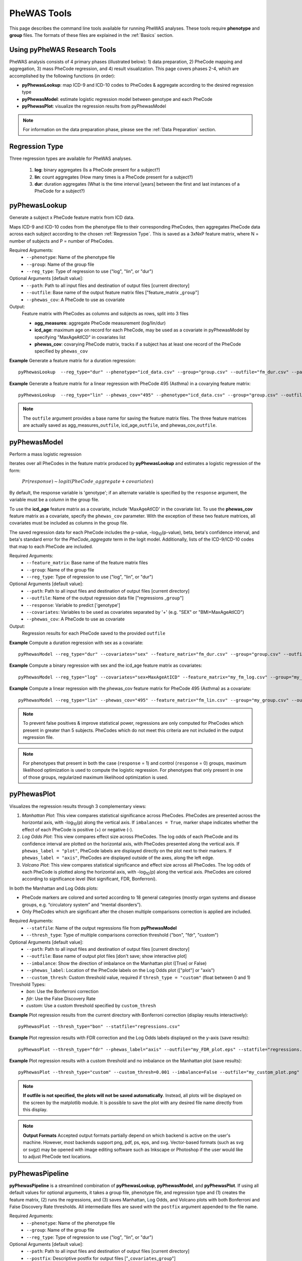 PheWAS Tools
============
This page describes the command line tools available for running PheWAS analyses.
These tools require **phenotype** and **group**
files. The formats of these files are explained in the :ref:`Basics` section.

Using pyPheWAS Research Tools
-----------------------------

PheWAS analysis consists of 4 primary phases (illustrated below): 1) data preparation, 2) PheCode mapping
and aggregation, 3) mass PheCode regression, and 4) result visualization. This page
covers phases 2-4, which are accomplished by the following functions (in order):

* **pyPhewasLookup**: map ICD-9 and ICD-10 codes to PheCodes & aggregate
  according to the desired regression type
* **pyPhewasModel**: estimate logistic regression model between genotype and
  each PheCode
* **pyPhewasPlot**: visualize the regression results from pyPhewasModel


.. figure:: pyPheWAS_Research_Tools.png


.. note:: For information on the data preparation phase, please see the :ref:`Data Preparation` section.



Regression Type
---------------
Three regression types are available for PheWAS analyses.

 1. **log**: binary aggregates (Is a PheCode present for a subject?)
 2. **lin**: count aggregates (How many times is a PheCode present for a subject?)
 3. **dur**: duration aggregates (What is the time interval [years] between the first and last instances of a PheCode for a subject?)


pyPhewasLookup
--------------
Generate a subject x PheCode feature matrix from ICD data.

Maps ICD-9 and ICD-10 codes from the phenotype file to their corresponding PheCodes,
then aggregates PheCode data across each subject according to the chosen :ref:`Regression Type`.
This is saved as a 3xNxP feature matrix, where N = number of subjects and
P = number of PheCodes.

Required Arguments:
 * ``--phenotype``: 	Name of the phenotype file
 * ``--group``:		    Name of the group file
 * ``--reg_type``:      Type of regression to use ("log", "lin", or "dur")

Optional Arguments [default value]:
 * ``--path``:		    Path to all input files and destination of output files [current directory]
 * ``--outfile``:	    Base name of the output feature matrix files ["feature_matrix _\ ``group``"]
 * ``--phewas_cov``:    A PheCode to use as covariate

Output:
 Feature matrix with PheCodes as columns and subjects as rows, split into 3 files

 * **agg_measures**: aggregate PheCode measurement (log/lin/dur)
 * **icd_age**: maximum age on record for each PheCode, may be used as a covariate in pyPhewasModel by specifying "MaxAgeAtICD" in covariates list
 * **phewas_cov**: covarying PheCode matrix, tracks if a subject has at least one record of the PheCode specified by ``phewas_cov``


**Example** Generate a feature matrix for a duration regression::

		pyPhewasLookup  --reg_type="dur" --phenotype="icd_data.csv" --group="group.csv" --outfile="fm_dur.csv" --path="/Users/me/Documents/EMRdata/"

**Example** Generate a feature matrix for a linear regression with PheCode 495 (Asthma) in a covarying feature matrix::

		pyPhewasLookup  --reg_type="lin" --phewas_cov="495" --phenotype="icd_data.csv" --group="group.csv" --outfile="fm_lin.csv" --path="/Users/me/Documents/EMRdata/"


.. note:: The ``outfile`` argument provides a base name for saving the feature matrix files.
          The three feature matrices are actually saved as
          agg_measures\_\ ``outfile``\ , icd_age\_\ ``outfile``\ ,
          and phewas_cov\_\ ``outfile``\ .


pyPhewasModel
-------------

Perform a mass logistic regression

Iterates over all PheCodes in the feature matrix produced by **pyPhewasLookup**
and estimates a logistic regression of the form:

    :math:`Pr(response) \sim logit(PheCode\_aggregate + covariates)`

By default, the response variable is 'genotype'; if an alternate variable is specified
by the ``response`` argument, the variable must be a column in the group file.

To use the **icd_age** feature matrix as a covariate, include 'MaxAgeAtICD' in
the covariate list. To use the **phewas_cov** feature matrix as a covariate,
specify the ``phewas_cov`` parameter. With the exception of these two feature
matrices, all covariates must be included as columns in the group file.

The saved regression data for each PheCode includes the p-value, -log\ :sub:`10`\ (p-value), beta,
beta's confidence interval, and beta's standard error for the *PheCode_aggregate*
term in the logit model. Additionally, lists of the ICD-9/ICD-10
codes that map to each PheCode are included.

Required Arguments:
 * ``--feature_matrix``: Base name of the feature matrix files
 * ``--group``:			Name of the group file
 * ``--reg_type``:		Type of regression to use ("log", "lin", or "dur")

Optional Arguments [default value]:
 * ``--path``:			Path to all input files and destination of output files [current directory]
 * ``--outfile``:		Name of the output regression data file ["regressions _\ ``group``"]
 * ``--response``:	    Variable to predict ['genotype']
 * ``--covariates``:	Variables to be used as covariates separated by '+' (e.g. "SEX" or "BMI+MaxAgeAtICD")
 * ``--phewas_cov``:	A PheCode to use as covariate

Output:
 Regression results for each PheCode saved to the provided ``outfile``

**Example** Compute a duration regression with sex as a covariate::

		pyPhewasModel --reg_type="dur" --covariates="sex" --feature_matrix="fm_dur.csv" --group="group.csv" --outfile="regressions_dur.csv" --path="/Users/me/Documents/EMRdata/"

**Example** Compute a binary regression with sex and the icd_age feature matrix as covariates::

		pyPhewasModel --reg_type="log" --covariates="sex+MaxAgeAtICD" --feature_matrix="my_fm_log.csv" --group="my_group.csv" --outfile="reg_log.csv"

**Example** Compute a linear regression with the phewas_cov feature matrix for PheCode 495 (Asthma) as a covariate::

		pyPhewasModel --reg_type="lin" --phewas_cov="495" --feature_matrix="fm_lin.csv" --group="my_group.csv" --outfile="reg_lin_phe495.csv"


.. note:: To prevent false positives & improve statistical power, regressions
          are only computed for PheCodes which present in greater than 5
          subjects. PheCodes which do not meet this criteria are
          not included in the output regression file.

.. note:: For phenotypes that present in both the case (``response`` = 1) and
          control (``response`` = 0) groups, maximum likelihood optimization is
          used to compute the logistic regression. For phenotypes that only
          present in one of those groups, regularized maximum likelihood
          optimization is used.


pyPhewasPlot
------------

Visualizes the regression results through 3 complementary views:

1. *Manhattan Plot*: This view compares statistical significance across PheCodes.
   PheCodes are presented across the horizontal axis, with -log\ :sub:`10`\ (p) along
   the vertical axis. If ``imbalances = True``\ , marker shape indicates whether
   the effect of each PheCode is positive (+) or negative (-).
2. *Log Odds Plot*: This view compares effect size across PheCodes. The log odds
   of each PheCode and its confidence interval are plotted on the horizontal axis,
   with PheCodes presented along the vertical axis. If ``phewas_label = "plot"``\ ,
   PheCode labels are displayed directly on the plot next to their markers. If ``phewas_label = "axis"``\ ,
   PheCodes are displayed outside of the axes, along the left edge.
3. *Volcano Plot*: This view compares statistical significance and effect size
   across all PheCodes. The log odds of each PheCode is plotted along the
   horizontal axis, with -log\ :sub:`10`\ (p) along the vertical axis.
   PheCodes are colored according to significance level (Not significant, FDR, Bonferroni).

In both the Manhattan and Log Odds plots:

* PheCode markers are colored and sorted according to 18 general categories
  (mostly organ systems and disease groups, e.g. “circulatory system” and
  “mental disorders”).
* Only PheCodes which are significant after the chosen multiple comparisons
  correction is applied are included.

Required Arguments:
 * ``--statfile``:		Name of the output regressions file from **pyPhewasModel**
 * ``--thresh_type``:	Type of multiple comparisons correction threshold ("bon", "fdr", "custom")

Optional Arguments [default value]:
 * ``--path``:          Path to all input files and destination of output files [current directory]
 * ``--outfile``:       Base name of output plot files [don't save; show interactive plot]
 * ``--imbalance``:		Show the direction of imbalance on the Manhattan plot ([True] or False)
 * ``--phewas_label``:  Location of the PheCode labels on the Log Odds plot (["plot"] or "axis")
 * ``--custom_thresh``: Custom threshold value, required if ``thresh_type = "custom"`` (float between 0 and 1)

Threshold Types:
 * *bon*:	    Use the Bonferroni correction
 * *fdr*:	    Use the False Discovery Rate
 * *custom*:	Use a custom threshold specified by ``custom_thresh``

**Example** Plot regression results from the current directory with Bonferroni correction (display results interactively)::

		pyPhewasPlot --thresh_type="bon" --statfile="regressions.csv"

**Example** Plot regression results with FDR correction and the Log Odds labels displayed on the y-axis (save results)::

		pyPhewasPlot --thresh_type="fdr" --phewas_label="axis" --outfile="my_FDR_plot.eps" --statfile="regressions.csv" --path="/Users/me/Documents/EMRdata/"

**Example** Plot regression results with a custom threshold and no imbalance on the Manhattan plot (save results)::

		pyPhewasPlot --thresh_type="custom" --custom_thresh=0.001 --imbalance=False --outfile="my_custom_plot.png" --statfile="regressions.csv" --path="/Users/me/Documents/EMRdata/"


.. note:: **If outfile is not specified, the plots will not be saved automatically**.
    Instead, all plots will be displayed on the screen by the matplotlib module. It
    is possible to save the plot with any desired file name directly from this display.

.. note:: **Output Formats** Accepted output formats partially depend on which backend is
    active on the user's machine. However, most backends support png, pdf, ps, eps, and svg.
    Vector-based formats (such as svg or svgz) may be opened with image editing software such as Inkscape or
    Photoshop if the user would like to adjust PheCode text locations.

pyPhewasPipeline
----------------

**pyPhewasPipeline** is a streamlined combination of **pyPhewasLookup**, **pyPhewasModel**,
and **pyPhewasPlot**. If using all default values for optional arguments,
it takes a group file, phenotype file, and regression type and (1) creates the feature
matrix, (2) runs the regressions, and (3) saves Manhattan, Log Odds, and Volcano plots with
both Bonferroni and False Discovery Rate thresholds. All intermediate files
are saved with the ``postfix`` argument appended to the file name.


Required Arguments:
 * ``--phenotype``: 	Name of the phenotype file
 * ``--group``:		    Name of the group file
 * ``--reg_type``:      Type of regression to use ("log", "lin", or "dur")

Optional Arguments [default value]:
 * ``--path``:		    Path to all input files and destination of output files [current directory]
 * ``--postfix``:       Descriptive postfix for output files ["_\ ``covariates``\ _\ ``group``"]
 * ``--response``:	    Variable to predict ['genotype']
 * ``--covariates``:	Variables to be used as covariates separated by '+' (e.g. "SEX" or "BMI+MaxAgeAtICD")
 * ``--phewas_cov``:    A PheCode to use as covariate
 * ``--thresh_type``:	Type of multiple comparisons correction threshold ("bon", "fdr", "custom")
 * ``--imbalance``:		Show the direction of imbalance on the Manhattan plot ([True] or False)
 * ``--phewas_label``:  Location of the PheCode labels on the Log Odds plot (["plot"] or "axis")
 * ``--custom_thresh``: Custom threshold value, required if ``thresh_type = "custom"`` (float between 0 and 1)
 * ``--plot_format``:   Format for plot files ["png"]


**Example** Run a duration experiment with all default arguments::

		pyPhewasPipeline --reg_type="dur" --phenotype="icd_data.csv" --group="group.csv"

**Example** Run a binary experiment with covariates sex and race, plotting the results with FDR correction, and saving all files with the postfix "binary_prelim"::

		pyPhewasPipeline --reg_type="log" --covariates="sex+race" --thresh_type="fdr" --postfix="binary_prelim" --phenotype="icd_data.csv" --group="group.csv"
